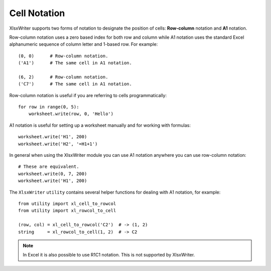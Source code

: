.. _cell_notation: 

Cell Notation
=============

XlsxWriter supports two forms of notation to designate the position of cells:
**Row-column** notation and **A1** notation.

Row-column notation uses a zero based index for both row and column while A1
notation uses the standard Excel alphanumeric sequence of column letter and
1-based row. For example::


    (0, 0)      # Row-column notation.
    ('A1')      # The same cell in A1 notation.

    (6, 2)      # Row-column notation.
    ('C7')      # The same cell in A1 notation.

Row-column notation is useful if you are referring to cells programmatically::

    for row in range(0, 5):
        worksheet.write(row, 0, 'Hello')

A1 notation is useful for setting up a worksheet manually and for working with
formulas::

    worksheet.write('H1', 200)
    worksheet.write('H2', '=H1+1')

In general when using the XlsxWriter module you can use A1 notation anywhere
you can use row-column notation::
   
    # These are equivalent.
    worksheet.write(0, 7, 200)
    worksheet.write('H1', 200)


The ``XlsxWriter`` ``utility`` contains several helper functions for dealing
with A1 notation, for example::

    from utility import xl_cell_to_rowcol
    from utility import xl_rowcol_to_cell 

    (row, col) = xl_cell_to_rowcol('C2')  # -> (1, 2)
    string     = xl_rowcol_to_cell(1, 2)  # -> C2

.. note:: 
   In Excel it is also possible to use R1C1 notation. This is not
   supported by XlsxWriter.